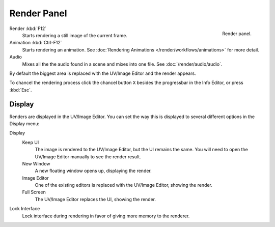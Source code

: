 
************
Render Panel
************

.. figure:: /images/render_output_render-panel.png
   :align: right

   Render panel.

Render :kbd:`F12`
   Starts rendering a still image of the current frame.
Animation :kbd:`Ctrl-F12`
   Starts rendering an animation.
   See :doc:`Rendering Animations </render/workflows/animations>` for more detail.
Audio
   Mixes all the the audio found in a scene and mixes into one file.
   See :doc:`/render/audio/audio`.

By default the biggest area is replaced with the UV/Image Editor and the render appears.

To chancel the rendering process click the chancel button ``X`` besides the progressbar in the Info Editor,
or press :kbd:`Esc`.


Display
=======

Renders are displayed in the UV/Image Editor. You can set the way this is displayed to several
different options in the Display menu:

Display
   Keep UI
      The image is rendered to the UV/Image Editor, but the UI remains the same.
      You will need to open the UV/Image Editor manually to see the render result.
   New Window
      A new floating window opens up, displaying the render.
   Image Editor
      One of the existing editors is replaced with the UV/Image Editor, showing the render.
   Full Screen
      The UV/Image Editor replaces the UI, showing the render.
Lock Interface
   Lock interface during rendering in favor of giving more memory to the renderer.

